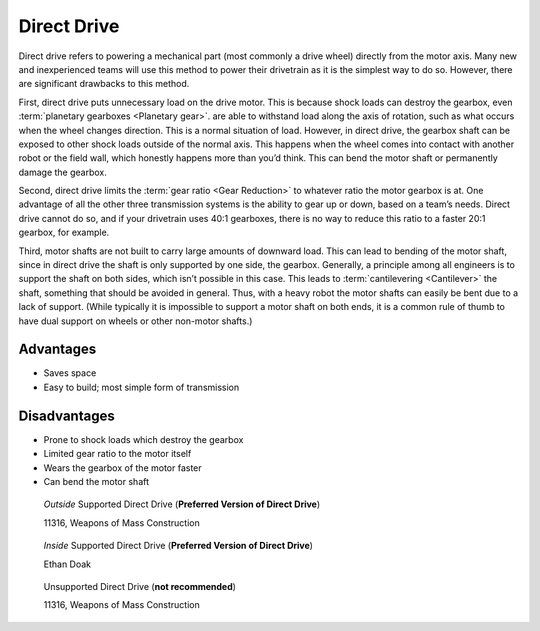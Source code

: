 ============
Direct Drive
============
Direct drive refers to powering a mechanical part (most commonly a drive wheel)
directly from the motor axis.
Many new and inexperienced teams will use this method to power their drivetrain
as it is the simplest way to do so.
However, there are significant drawbacks to this method.

First, direct drive puts unnecessary load on the drive motor.
This is because shock loads can destroy the gearbox, even
:term:`planetary gearboxes <Planetary gear>`.
are able to withstand load along the axis of rotation,
such as what occurs when the wheel changes direction.
This is a normal situation of load.
However, in direct drive, the gearbox shaft can be exposed to other shock loads
outside of the normal axis.
This happens when the wheel comes into contact with another robot or the field
wall, which honestly happens more than you’d think.
This can bend the motor shaft or permanently damage the gearbox.

Second, direct drive limits the :term:`gear ratio <Gear Reduction>` to whatever
ratio the motor gearbox is at.
One advantage of all the other three transmission systems is the ability to
gear up or down, based on a team’s needs.
Direct drive cannot do so, and if your drivetrain uses 40:1 gearboxes,
there is no way to reduce this ratio to a faster 20:1 gearbox, for example.

Third, motor shafts are not built to carry large amounts of downward load.
This can lead to bending of the motor shaft,
since in direct drive the shaft is only supported by one side, the gearbox.
Generally, a principle among all engineers is to support the shaft on both
sides, which isn’t possible in this case.
This leads to :term:`cantilevering <Cantilever>` the shaft,
something that should be avoided in general.
Thus, with a heavy robot the motor shafts can easily be bent due to a lack of
support.
(While typically it is impossible to support a motor shaft on both ends, it is
a common rule of thumb to have dual support on wheels or other non-motor
shafts.)

Advantages
==========

* Saves space
* Easy to build; most simple form of transmission

Disadvantages
=============

* Prone to shock loads which destroy the gearbox
* Limited gear ratio to the motor itself
* Wears the gearbox of the motor faster
* Can bend the motor shaft

.. figure:: images/direct-drive/outside-supported-direct-drive.jpg
    :alt: A drivetrain with the wheel directly driven, but with an externally supported shaft

    *Outside* Supported Direct Drive (**Preferred Version of Direct Drive**)

    11316, Weapons of Mass Construction

.. figure:: images/direct-drive/inside-supported-direct-drive.png
    :alt: A drivetrain with the wheel directly driven, but with an internally supported shaft

    *Inside* Supported Direct Drive (**Preferred Version of Direct Drive**)

    Ethan Doak

.. figure:: images/direct-drive/unsupported-direct-drive.jpg
    :alt: A drivetrain with the wheel direct mounted, but with an unsupported shaft

    Unsupported Direct Drive (**not recommended**)

    11316, Weapons of Mass Construction

